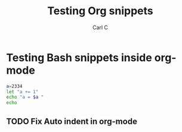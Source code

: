 #+TITLE: Testing Org snippets
#+AUTHOR: Carl C

* Testing Bash snippets inside org-mode

#+BEGIN_SRC bash
  a=2334
  let "a += 1"
  echo "a = $a "
  echo
#+END_SRC

** TODO Fix Auto indent in org-mode
